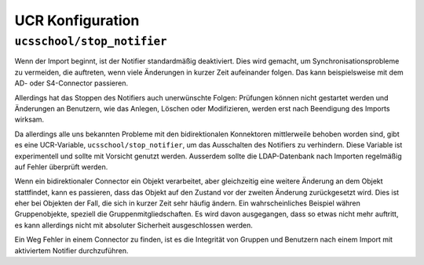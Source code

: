 .. SPDX-FileCopyrightText: 2023 Univention GmbH
..
.. SPDX-License-Identifier: AGPL-3.0-only

.. _configuration-ucr:

UCR Konfiguration
=================

``ucsschool/stop_notifier``
---------------------------

Wenn der Import beginnt, ist der Notifier standardmäßig deaktiviert. Dies wird
gemacht, um Synchronisationsprobleme zu vermeiden, die auftreten, wenn viele
Änderungen in kurzer Zeit aufeinander folgen. Das kann beispielsweise mit dem
AD- oder S4-Connector passieren.

Allerdings hat das Stoppen des Notifiers auch unerwünschte Folgen: Prüfungen
können nicht gestartet werden und Änderungen an Benutzern, wie das Anlegen,
Löschen oder Modifizieren, werden erst nach Beendigung des Imports wirksam.

Da allerdings alle uns bekannten Probleme mit den bidirektionalen Konnektoren
mittlerweile behoben worden sind, gibt es eine UCR-Variable,
``ucsschool/stop_notifier``, um das Ausschalten des Notifiers zu verhindern.
Diese Variable ist experimentell und sollte mit Vorsicht genutzt werden.
Ausserdem sollte die LDAP-Datenbank nach Importen regelmäßig auf Fehler
überprüft werden.

Wenn ein bidirektionaler Connector ein Objekt verarbeitet, aber gleichzeitig
eine weitere Änderung an dem Objekt stattfindet, kann es passieren, dass das
Objekt auf den Zustand vor der zweiten Änderung zurückgesetzt wird. Dies ist
eher bei Objekten der Fall, die sich in kurzer Zeit sehr häufig ändern. Ein
wahrscheinliches Beispiel währen Gruppenobjekte, speziell die
Gruppenmitgliedschaften. Es wird davon ausgegangen, dass so etwas nicht mehr
auftritt, es kann allerdings nicht mit absoluter Sicherheit ausgeschlossen
werden.

Ein Weg Fehler in einem Connector zu finden, ist es die Integrität von Gruppen
und Benutzern nach einem Import mit aktiviertem Notifier durchzuführen.
